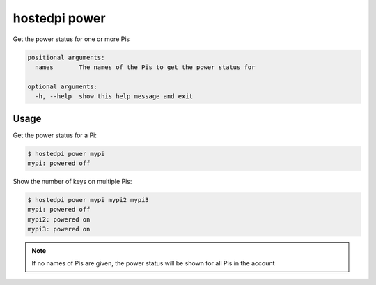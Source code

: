 ==============
hostedpi power
==============

.. program:: hostedpi-power

Get the power status for one or more Pis

.. code-block:: text

    positional arguments:
      names       The names of the Pis to get the power status for

    optional arguments:
      -h, --help  show this help message and exit

Usage
=====

Get the power status for a Pi:

.. code-block:: console

    $ hostedpi power mypi
    mypi: powered off

Show the number of keys on multiple Pis:

.. code-block:: console

    $ hostedpi power mypi mypi2 mypi3
    mypi: powered off
    mypi2: powered on
    mypi3: powered on

.. note::
    If no names of Pis are given, the power status will be shown for all Pis in
    the account
